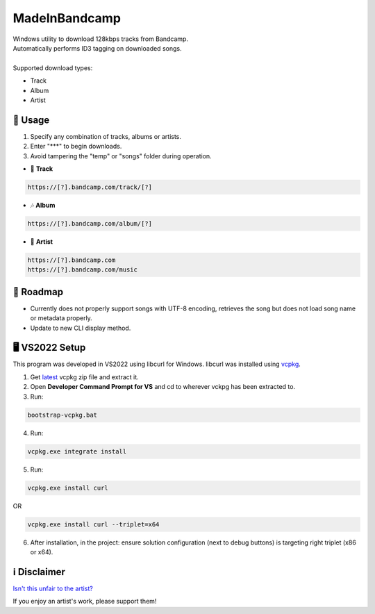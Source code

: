 .. |bandcamp image| image:: https://github.com/maximus-lee-678/MadeInBandcamp/blob/main/MadeInBandcamp/assets/madeinbandcamp.jpg
  :width: 24px
  :alt: MadeInBandcamp Logo

|bandcamp image| MadeInBandcamp
=================

| Windows utility to download 128kbps tracks from Bandcamp.
| Automatically performs ID3 tagging on downloaded songs.
|
| Supported download types:

* Track
* Album
* Artist

👾 Usage
---------

1. Specify any combination of tracks, albums or artists.
2. Enter "\*\*\*" to begin downloads.
3. Avoid tampering the "temp" or "songs" folder during operation.

* 🎵 **Track**

.. code-block:: console

  https://[?].bandcamp.com/track/[?]

* 🎶 **Album**

.. code-block:: console

  https://[?].bandcamp.com/album/[?]

* 🎼 **Artist**

.. code-block:: console

  https://[?].bandcamp.com
  https://[?].bandcamp.com/music

🚓 Roadmap
-----------

* Currently does not properly support songs with UTF-8 encoding, retrieves the song but does not load song name or metadata properly.
* Update to new CLI display method.

🖥️ VS2022 Setup
---------------

This program was developed in VS2022 using libcurl for Windows.
libcurl was installed using `vcpkg <https://github.com/microsoft/vcpkg>`_.

1. Get `latest <https://github.com/microsoft/vcpkg/releases>`_ vcpkg zip file and extract it.
2. Open **Developer Command Prompt for VS** and cd to wherever vckpg has been extracted to.
3. Run:

.. code-block:: console

  bootstrap-vcpkg.bat

4. Run:

.. code-block:: console

  vcpkg.exe integrate install

5. Run:

.. code-block:: console

  vcpkg.exe install curl

OR

.. code-block:: console

  vcpkg.exe install curl --triplet=x64

6. After installation, in the project: ensure solution configuration (next to debug buttons) is targeting right triplet (x86 or x64).

ℹ️ Disclaimer
---------------

`Isn't this unfair to the artist? <https://get.bandcamp.help/hc/en-us/articles/360007902173-I-heard-you-can-steal-music-on-Bandcamp-What-are-you-doing-about-this>`_

If you enjoy an artist's work, please support them!

